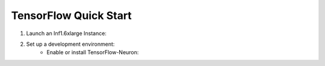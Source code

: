 .. _tensorflow-quickstart:

TensorFlow Quick Start
======================

#. Launch an Inf1.6xlarge Instance:
    .. include:: /neuron-intro/install-templates/launch-inf1-dlami.rst

#. Set up a development environment:
    .. include :: /neuron-intro/install-templates/note-setup-libnrt-warning.rst
    * Enable or install TensorFlow-Neuron:
    
      .. include:: /neuron-intro/install-templates/dlami-enable-neuron-tensorflow.rst



    